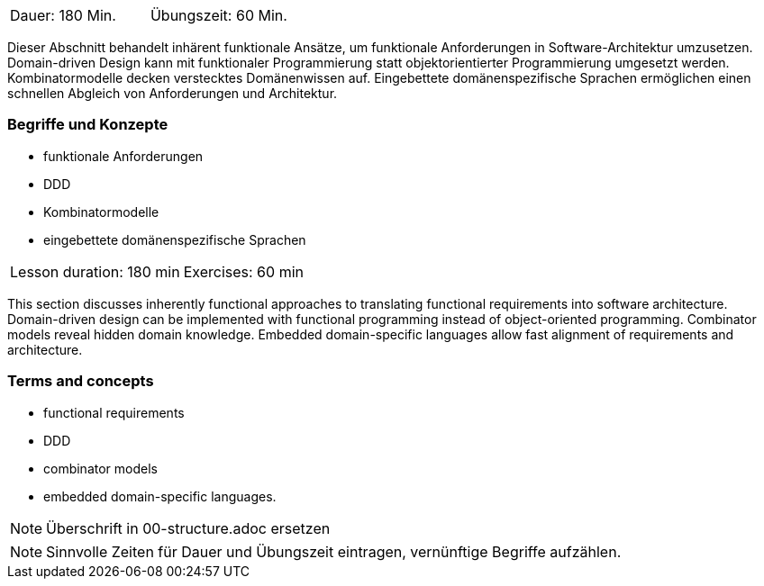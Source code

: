 // tag::DE[]
|===
| Dauer: 180 Min. | Übungszeit: 60 Min.
|===

Dieser Abschnitt behandelt inhärent funktionale Ansätze, um funktionale
Anforderungen in Software-Architektur umzusetzen. Domain-driven Design
kann mit funktionaler Programmierung statt objektorientierter
Programmierung umgesetzt werden. Kombinatormodelle decken verstecktes
Domänenwissen auf. Eingebettete domänenspezifische Sprachen ermöglichen
einen schnellen Abgleich von Anforderungen und Architektur.

=== Begriffe und Konzepte
* funktionale Anforderungen
* DDD
* Kombinatormodelle
* eingebettete domänenspezifische Sprachen

// end::DE[]

// tag::EN[]
|===
| Lesson duration: 180 min | Exercises: 60 min
|===

This section discusses inherently functional approaches to translating
functional requirements into software architecture. Domain-driven design
can be implemented with functional programming instead of
object-oriented programming. Combinator models reveal hidden domain
knowledge. Embedded domain-specific languages allow fast alignment of
requirements and architecture.

=== Terms and concepts
* functional requirements
* DDD
* combinator models
* embedded domain-specific languages.
// end::EN[]

// tag::REMARK[]
[NOTE]
====
Überschrift in 00-structure.adoc ersetzen
====
// end::REMARK[]

// tag::REMARK[]
[NOTE]
====
Sinnvolle Zeiten für Dauer und Übungszeit eintragen, vernünftige Begriffe aufzählen.
====
// end::REMARK[]
